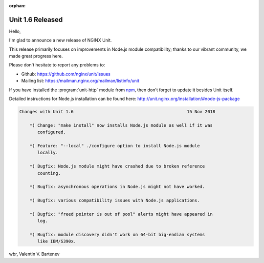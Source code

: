 :orphan:

#################
Unit 1.6 Released
#################

Hello,

I'm glad to announce a new release of NGINX Unit.

This release primarily focuses on improvements in Node.js module compatibility;
thanks to our vibrant community, we made great progress here.

Please don't hesitate to report any problems to:

- Github: https://github.com/nginx/unit/issues
- Mailing list: https://mailman.nginx.org/mailman/listinfo/unit

If you have installed the :program:`unit-http` module from `npm
<https://www.npmjs.com>`__, then don't forget to update it besides Unit itself.

Detailed instructions for Node.js installation can be found here:
http://unit.nginx.org/installation/#node-js-package

.. code-block:: none

   Changes with Unit 1.6                                            15 Nov 2018

       *) Change: "make install" now installs Node.js module as well if it was
          configured.

       *) Feature: "--local" ./configure option to install Node.js module
          locally.

       *) Bugfix: Node.js module might have crashed due to broken reference
          counting.

       *) Bugfix: asynchronous operations in Node.js might not have worked.

       *) Bugfix: various compatibility issues with Node.js applications.

       *) Bugfix: "freed pointer is out of pool" alerts might have appeared in
          log.

       *) Bugfix: module discovery didn't work on 64-bit big-endian systems
          like IBM/S390x.


wbr, Valentin V. Bartenev

